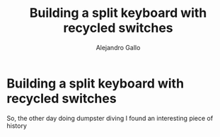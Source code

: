 #+title: Building a split keyboard with recycled switches
#+author: Alejandro Gallo

* Building a split keyboard with recycled switches

So, the other day doing dumpster diving I found an interesting piece
of history
